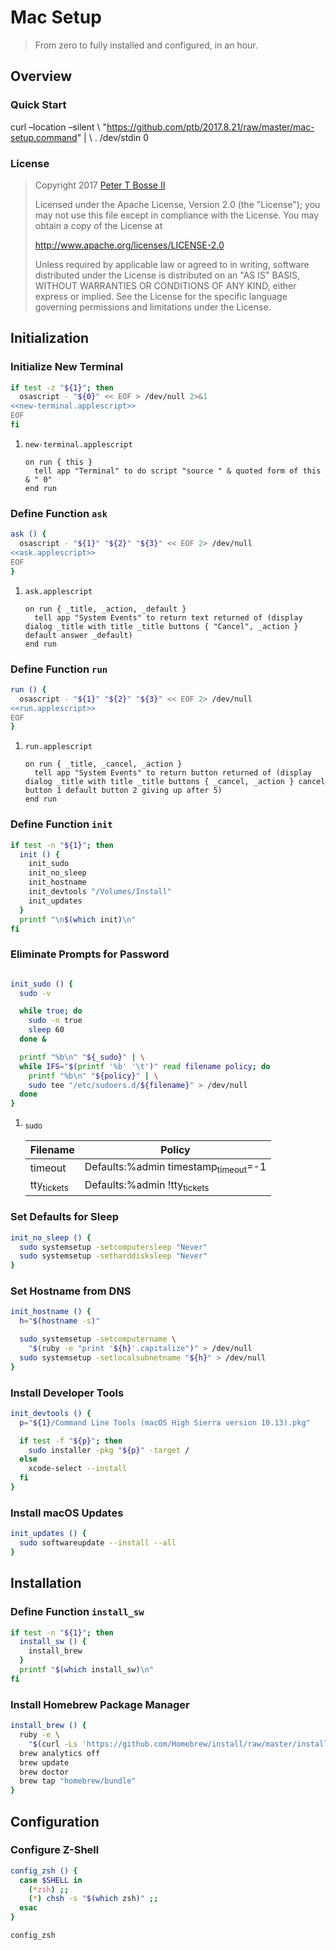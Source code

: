 * Mac Setup
:properties:
:header-args: :cache yes :comments org :padline yes :results silent
:header-args:sh: :shebang "#!/bin/sh" :tangle mac-setup.command
:end:
#+startup: showall nohideblocks hidestars indent

#+begin_quote
From zero to fully installed and configured, in an hour.
#+end_quote

** Overview

*** Quick Start

#+begin_example sh :tangle no
curl --location --silent \
  "https://github.com/ptb/2017.8.21/raw/master/mac-setup.command" | \
  . /dev/stdin 0
#+end_example

*** License

#+begin_quote :noweb-ref license.txt
Copyright 2017 [[https://github.com/ptb][Peter T Bosse II]]

Licensed under the Apache License, Version 2.0 (the "License");
you may not use this file except in compliance with the License.
You may obtain a copy of the License at

    http://www.apache.org/licenses/LICENSE-2.0

Unless required by applicable law or agreed to in writing, software
distributed under the License is distributed on an "AS IS" BASIS,
WITHOUT WARRANTIES OR CONDITIONS OF ANY KIND, either express or implied.
See the License for the specific language governing permissions and
limitations under the License.
#+end_quote

** Initialization

*** Initialize New Terminal
#+begin_src sh :noweb tangle
if test -z "${1}"; then
  osascript - "${0}" << EOF > /dev/null 2>&1
<<new-terminal.applescript>>
EOF
fi
#+end_src

***** =new-terminal.applescript=
#+begin_src applescript :noweb-ref new-terminal.applescript
    on run { this }
      tell app "Terminal" to do script "source " & quoted form of this & " 0"
    end run
#+end_src

*** Define Function =ask=
#+begin_src sh :noweb tangle
ask () {
  osascript - "${1}" "${2}" "${3}" << EOF 2> /dev/null
<<ask.applescript>>
EOF
}
#+end_src

**** =ask.applescript=
#+begin_src applescript :noweb-ref ask.applescript :tangle no
    on run { _title, _action, _default }
      tell app "System Events" to return text returned of (display dialog _title with title _title buttons { "Cancel", _action } default answer _default)
    end run
#+end_src

*** Define Function =run=
#+begin_src sh :noweb tangle
run () {
  osascript - "${1}" "${2}" "${3}" << EOF 2> /dev/null
<<run.applescript>>
EOF
}
#+end_src

**** =run.applescript=
#+begin_src applescript :noweb-ref run.applescript :tangle no
    on run { _title, _cancel, _action }
      tell app "System Events" to return button returned of (display dialog _title with title _title buttons { _cancel, _action } cancel button 1 default button 2 giving up after 5)
    end run
#+end_src

*** Define Function =init=
#+begin_src sh
if test -n "${1}"; then
  init () {
    init_sudo
    init_no_sleep
    init_hostname
    init_devtools "/Volumes/Install"
    init_updates
  }
  printf "\n$(which init)\n"
fi
#+end_src

*** Eliminate Prompts for Password
#+begin_src sh :var _sudo=_sudo[3:-2,0:1]

init_sudo () {
  sudo -v

  while true; do
    sudo -n true
    sleep 60
  done &

  printf "%b\n" "${_sudo}" | \
  while IFS="$(printf '%b' '\t')" read filename policy; do
    printf "%b\n" "${policy}" | \
    sudo tee "/etc/sudoers.d/${filename}" > /dev/null
  done
}
#+end_src

**** _sudo
#+name: _sudo
|-------------+--------------------------------------|
| Filename    | Policy                               |
|-------------+--------------------------------------|
| timeout     | Defaults:%admin timestamp_timeout=-1 |
| tty_tickets | Defaults:%admin !tty_tickets         |
|-------------+--------------------------------------|

*** Set Defaults for Sleep
#+begin_src sh
init_no_sleep () {
  sudo systemsetup -setcomputersleep "Never"
  sudo systemsetup -setharddisksleep "Never"
}
#+end_src

*** Set Hostname from DNS
#+begin_src sh
init_hostname () {
  h="$(hostname -s)"

  sudo systemsetup -setcomputername \
    "$(ruby -e "print '${h}'.capitalize")" > /dev/null
  sudo systemsetup -setlocalsubnetname "${h}" > /dev/null
}
#+end_src

*** Install Developer Tools
#+begin_src sh
init_devtools () {
  p="${1}/Command Line Tools (macOS High Sierra version 10.13).pkg"

  if test -f "${p}"; then
    sudo installer -pkg "${p}" -target /
  else
    xcode-select --install
  fi
}
#+end_src

*** Install macOS Updates
#+begin_src sh
init_updates () {
  sudo softwareupdate --install --all
}
#+end_src

** Installation

*** Define Function =install_sw=
#+begin_src sh
if test -n "${1}"; then
  install_sw () {
    install_brew
  }
  printf "$(which install_sw)\n"
fi
#+end_src

*** Install Homebrew Package Manager
#+begin_src sh
install_brew () {
  ruby -e \
    "$(curl -Ls 'https://github.com/Homebrew/install/raw/master/install')"
  brew analytics off
  brew update
  brew doctor
  brew tap "homebrew/bundle"
}
#+end_src

** Configuration

*** Configure Z-Shell
#+begin_src sh
config_zsh () {
  case $SHELL in
    (*zsh) ;;
    (*) chsh -s "$(which zsh)" ;;
  esac
}
#+end_src

#+begin_src sh
config_zsh
#+end_src
